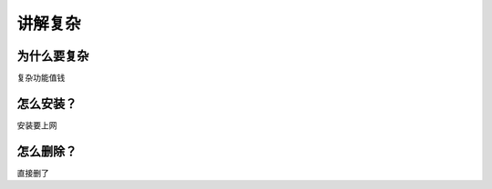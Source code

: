 讲解复杂
**************

为什么要复杂
---------------
复杂功能值钱


怎么安装？
----------
安装要上网


怎么删除？
--------------
直接删了